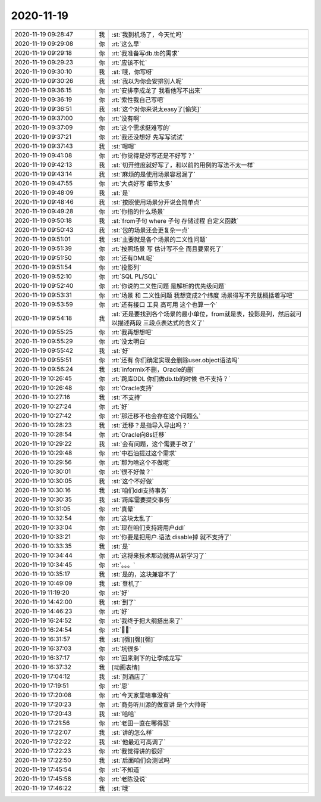 2020-11-19
-------------

.. list-table::
   :widths: 25, 1, 60

   * - 2020-11-19 09:28:47
     - 我
     - :st:`我到机场了，今天忙吗`
   * - 2020-11-19 09:29:08
     - 你
     - :rt:`这么早`
   * - 2020-11-19 09:29:18
     - 你
     - :rt:`我准备写db.tb的需求`
   * - 2020-11-19 09:29:23
     - 你
     - :rt:`应该不忙`
   * - 2020-11-19 09:30:10
     - 我
     - :st:`哦，你写呀`
   * - 2020-11-19 09:30:26
     - 我
     - :st:`我以为你会安排别人呢`
   * - 2020-11-19 09:36:15
     - 你
     - :rt:`安排李成龙了 我看他写不出来`
   * - 2020-11-19 09:36:19
     - 你
     - :rt:`索性我自己写吧`
   * - 2020-11-19 09:36:51
     - 我
     - :st:`这个对你来说太easy了[偷笑]`
   * - 2020-11-19 09:37:00
     - 你
     - :rt:`没有啊`
   * - 2020-11-19 09:37:09
     - 你
     - :rt:`这个需求挺难写的`
   * - 2020-11-19 09:37:21
     - 你
     - :rt:`我还没想好 先写写试试`
   * - 2020-11-19 09:37:43
     - 我
     - :st:`嗯嗯`
   * - 2020-11-19 09:41:08
     - 你
     - :rt:`你觉得是好写还是不好写？`
   * - 2020-11-19 09:42:13
     - 我
     - :st:`切开维度就好写了，和以前的用例的写法不太一样`
   * - 2020-11-19 09:43:14
     - 我
     - :st:`麻烦的是使用场景容易漏了`
   * - 2020-11-19 09:47:55
     - 你
     - :rt:`大点好写 细节太多`
   * - 2020-11-19 09:48:09
     - 我
     - :st:`是`
   * - 2020-11-19 09:48:46
     - 我
     - :st:`按照使用场景分开说会简单点`
   * - 2020-11-19 09:49:28
     - 你
     - :rt:`你指的什么场景`
   * - 2020-11-19 09:50:18
     - 我
     - :st:`from子句 where 子句 存储过程 自定义函数`
   * - 2020-11-19 09:50:43
     - 我
     - :st:`包的场景还会更复杂一点`
   * - 2020-11-19 09:51:01
     - 我
     - :st:`主要就是各个场景的二义性问题`
   * - 2020-11-19 09:51:39
     - 你
     - :rt:`按照场景 写 估计写不全 而且要累死了`
   * - 2020-11-19 09:51:50
     - 你
     - :rt:`还有DML呢`
   * - 2020-11-19 09:51:54
     - 你
     - :rt:`投影列`
   * - 2020-11-19 09:52:10
     - 你
     - :rt:`SQL PL/SQL`
   * - 2020-11-19 09:52:40
     - 你
     - :rt:`你说的二义性问题 是解析的优先级问题`
   * - 2020-11-19 09:53:31
     - 你
     - :rt:`场景 和 二义性问题 我想变成2个纬度 场景得写不完就概括着写吧`
   * - 2020-11-19 09:53:59
     - 你
     - :rt:`还有接口 工具 高可用 这个也算一个`
   * - 2020-11-19 09:54:18
     - 我
     - :st:`还是要找到各个场景的最小单位，from就是表，投影是列，然后就可以描述两段 三段点表达式的含义了`
   * - 2020-11-19 09:55:25
     - 你
     - :rt:`我再想想吧`
   * - 2020-11-19 09:55:29
     - 你
     - :rt:`没太明白`
   * - 2020-11-19 09:55:42
     - 我
     - :st:`好`
   * - 2020-11-19 09:55:51
     - 你
     - :rt:`还有 你们确定实现会删除user.object语法吗`
   * - 2020-11-19 09:56:24
     - 我
     - :st:`informix不删，Oracle的删`
   * - 2020-11-19 10:26:45
     - 你
     - :rt:`跨库DDL 你们做db.tb的时候 也不支持？`
   * - 2020-11-19 10:26:48
     - 你
     - :rt:`Oracle支持`
   * - 2020-11-19 10:27:16
     - 我
     - :st:`不支持`
   * - 2020-11-19 10:27:24
     - 你
     - :rt:`好`
   * - 2020-11-19 10:27:42
     - 你
     - :rt:`那迁移不也会存在这个问题么`
   * - 2020-11-19 10:28:23
     - 我
     - :st:`迁移？是指导入导出吗？`
   * - 2020-11-19 10:28:54
     - 你
     - :rt:`Oracle向8s迁移`
   * - 2020-11-19 10:29:22
     - 我
     - :st:`会有问题，这个需要手改了`
   * - 2020-11-19 10:29:48
     - 你
     - :rt:`中石油提过这个需求`
   * - 2020-11-19 10:29:56
     - 你
     - :rt:`那为啥这个不做呢`
   * - 2020-11-19 10:30:01
     - 你
     - :rt:`很不好做？`
   * - 2020-11-19 10:30:05
     - 我
     - :st:`这个不好做`
   * - 2020-11-19 10:30:16
     - 我
     - :st:`咱们ddl支持事务`
   * - 2020-11-19 10:30:35
     - 我
     - :st:`跨库需要提交事务`
   * - 2020-11-19 10:31:05
     - 你
     - :rt:`真晕`
   * - 2020-11-19 10:32:54
     - 你
     - :rt:`这块太乱了`
   * - 2020-11-19 10:33:04
     - 你
     - :rt:`现在咱们支持跨用户ddl`
   * - 2020-11-19 10:33:21
     - 你
     - :rt:`你要是把用户.语法 disable掉 就不支持了`
   * - 2020-11-19 10:33:35
     - 我
     - :st:`是`
   * - 2020-11-19 10:34:44
     - 你
     - :rt:`这将来技术那边就得从新学习了`
   * - 2020-11-19 10:34:45
     - 你
     - :rt:`。。。`
   * - 2020-11-19 10:35:17
     - 我
     - :st:`是的，这块兼容不了`
   * - 2020-11-19 10:49:09
     - 我
     - :st:`登机了`
   * - 2020-11-19 11:19:20
     - 你
     - :rt:`好`
   * - 2020-11-19 14:42:00
     - 我
     - :st:`到了`
   * - 2020-11-19 14:46:23
     - 你
     - :rt:`好`
   * - 2020-11-19 16:24:52
     - 你
     - :rt:`我终于把大纲搭出来了`
   * - 2020-11-19 16:24:54
     - 你
     - :rt:`✌🏻`
   * - 2020-11-19 16:31:57
     - 我
     - :st:`[强][强][强]`
   * - 2020-11-19 16:37:03
     - 你
     - :rt:`坑很多`
   * - 2020-11-19 16:37:17
     - 你
     - :rt:`回来剩下的让李成龙写`
   * - 2020-11-19 16:37:32
     - 我
     - [动画表情]
   * - 2020-11-19 17:04:12
     - 我
     - :st:`到酒店了`
   * - 2020-11-19 17:19:51
     - 你
     - :rt:`恩`
   * - 2020-11-19 17:20:08
     - 你
     - :rt:`今天家里啥事没有`
   * - 2020-11-19 17:20:23
     - 你
     - :rt:`商务听川源的做宣讲 是个大帅哥`
   * - 2020-11-19 17:20:43
     - 我
     - :st:`哈哈`
   * - 2020-11-19 17:21:56
     - 你
     - :rt:`老田一直在哪得瑟`
   * - 2020-11-19 17:22:07
     - 我
     - :st:`讲的怎么样`
   * - 2020-11-19 17:22:22
     - 我
     - :st:`他最近可高调了`
   * - 2020-11-19 17:22:23
     - 你
     - :rt:`我觉得讲的很好`
   * - 2020-11-19 17:22:50
     - 我
     - :st:`后面咱们会测试吗`
   * - 2020-11-19 17:45:54
     - 你
     - :rt:`不知道`
   * - 2020-11-19 17:45:58
     - 你
     - :rt:`老陈没说`
   * - 2020-11-19 17:46:22
     - 我
     - :st:`哦`